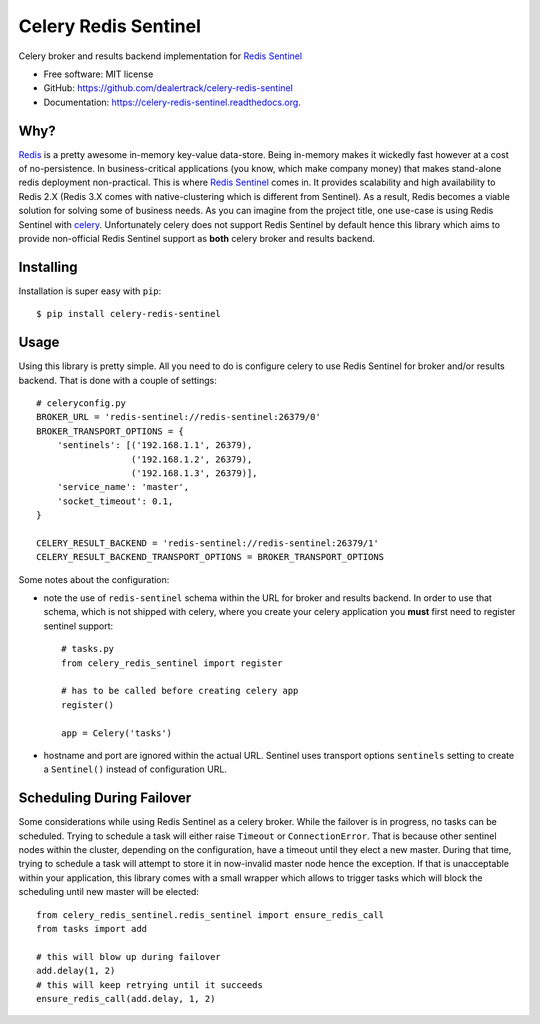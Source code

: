 =====================
Celery Redis Sentinel
=====================

.. image:: https://badge.fury.io/py/celery_redis_sentinel.svg
    :target: http://badge.fury.io/py/celery-redis-sentinel

.. image:: https://travis-ci.org/dealertrack/celery_redis_sentinel.svg?branch=master
        :target: https://travis-ci.org/dealertrack/celery-redis-sentinel

Celery broker and results backend implementation for
`Redis Sentinel <http://redis.io/topics/sentinel>`_

* Free software: MIT license
* GitHub: https://github.com/dealertrack/celery-redis-sentinel
* Documentation: https://celery-redis-sentinel.readthedocs.org.

Why?
----

`Redis <http://redis.io/>`_ is a pretty awesome in-memory key-value data-store.
Being in-memory makes it wickedly fast however at a cost of no-persistence.
In business-critical applications (you know, which make company money) that makes
stand-alone redis deployment non-practical. This is where
`Redis Sentinel <http://redis.io/topics/sentinel>`_ comes in.
It provides scalability and high availability to Redis 2.X
(Redis 3.X comes with native-clustering which is different from Sentinel).
As a result, Redis becomes a viable solution for solving some of business needs.
As you can imagine from the project title, one use-case is using Redis Sentinel with
`celery <http://www.celeryproject.org/>`_.
Unfortunately celery does not support Redis Sentinel by default hence this
library which aims to provide non-official Redis Sentinel support as **both**
celery broker and results backend.

Installing
----------

Installation is super easy with ``pip``::

    $ pip install celery-redis-sentinel

Usage
-----

Using this library is pretty simple. All you need to do is configure celery
to use Redis Sentinel for broker and/or results backend. That is done
with a couple of settings::

    # celeryconfig.py
    BROKER_URL = 'redis-sentinel://redis-sentinel:26379/0'
    BROKER_TRANSPORT_OPTIONS = {
        'sentinels': [('192.168.1.1', 26379),
                      ('192.168.1.2', 26379),
                      ('192.168.1.3', 26379)],
        'service_name': 'master',
        'socket_timeout': 0.1,
    }

    CELERY_RESULT_BACKEND = 'redis-sentinel://redis-sentinel:26379/1'
    CELERY_RESULT_BACKEND_TRANSPORT_OPTIONS = BROKER_TRANSPORT_OPTIONS

Some notes about the configuration:

* note the use of ``redis-sentinel`` schema within the URL for broker and results
  backend. In order to use that schema, which is not shipped with celery, where you create
  your celery application you **must** first need to register sentinel support::

      # tasks.py
      from celery_redis_sentinel import register

      # has to be called before creating celery app
      register()

      app = Celery('tasks')
* hostname and port are ignored within the actual URL. Sentinel uses transport options
  ``sentinels`` setting to create a ``Sentinel()`` instead of configuration URL.

Scheduling During Failover
--------------------------

Some considerations while using Redis Sentinel as a celery broker. While the failover
is in progress, no tasks can be scheduled. Trying to schedule a task will either
raise ``Timeout`` or ``ConnectionError``. That is because other sentinel nodes
within the cluster, depending on the configuration, have a timeout until they elect
a new master. During that time, trying to schedule a task will attempt to store
it in now-invalid master node hence the exception. If that is unacceptable within
your application, this library comes with a small wrapper which allows to trigger
tasks which will block the scheduling until new master will be elected::

    from celery_redis_sentinel.redis_sentinel import ensure_redis_call
    from tasks import add

    # this will blow up during failover
    add.delay(1, 2)
    # this will keep retrying until it succeeds
    ensure_redis_call(add.delay, 1, 2)
